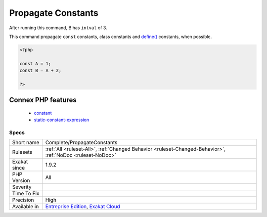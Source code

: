 .. _complete-propagateconstants:

.. _propagate-constants:

Propagate Constants
+++++++++++++++++++

.. meta\:\:
	:description:
		Propagate Constants: This command calculates constant expression values, and set them in the graph.
	:twitter:card: summary_large_image
	:twitter:site: @exakat
	:twitter:title: Propagate Constants
	:twitter:description: Propagate Constants: This command calculates constant expression values, and set them in the graph
	:twitter:creator: @exakat
	:twitter:image:src: https://www.exakat.io/wp-content/uploads/2020/06/logo-exakat.png
	:og:image: https://www.exakat.io/wp-content/uploads/2020/06/logo-exakat.png
	:og:title: Propagate Constants
	:og:type: article
	:og:description: This command calculates constant expression values, and set them in the graph
	:og:url: https://php-tips.readthedocs.io/en/latest/tips/Complete/PropagateConstants.html
	:og:locale: en
  This command calculates constant expression values, and set them in the graph.
After running this command, B has ``intval`` of 3. 

This command propagate ``const`` constants, class constants and `define() <https://www.php.net/define>`_ constants, when possible.

.. code-block:: php
   
   <?php
   
   const A = 1;
   const B = A + 2; 
   
   ?>
Connex PHP features
-------------------

  + `constant <https://php-dictionary.readthedocs.io/en/latest/dictionary/constant.ini.html>`_
  + `static-constant-expression <https://php-dictionary.readthedocs.io/en/latest/dictionary/static-constant-expression.ini.html>`_


Specs
_____

+--------------+-------------------------------------------------------------------------------------------------------------------------+
| Short name   | Complete/PropagateConstants                                                                                             |
+--------------+-------------------------------------------------------------------------------------------------------------------------+
| Rulesets     | :ref:`All <ruleset-All>`, :ref:`Changed Behavior <ruleset-Changed-Behavior>`, :ref:`NoDoc <ruleset-NoDoc>`              |
+--------------+-------------------------------------------------------------------------------------------------------------------------+
| Exakat since | 1.9.2                                                                                                                   |
+--------------+-------------------------------------------------------------------------------------------------------------------------+
| PHP Version  | All                                                                                                                     |
+--------------+-------------------------------------------------------------------------------------------------------------------------+
| Severity     |                                                                                                                         |
+--------------+-------------------------------------------------------------------------------------------------------------------------+
| Time To Fix  |                                                                                                                         |
+--------------+-------------------------------------------------------------------------------------------------------------------------+
| Precision    | High                                                                                                                    |
+--------------+-------------------------------------------------------------------------------------------------------------------------+
| Available in | `Entreprise Edition <https://www.exakat.io/entreprise-edition>`_, `Exakat Cloud <https://www.exakat.io/exakat-cloud/>`_ |
+--------------+-------------------------------------------------------------------------------------------------------------------------+


